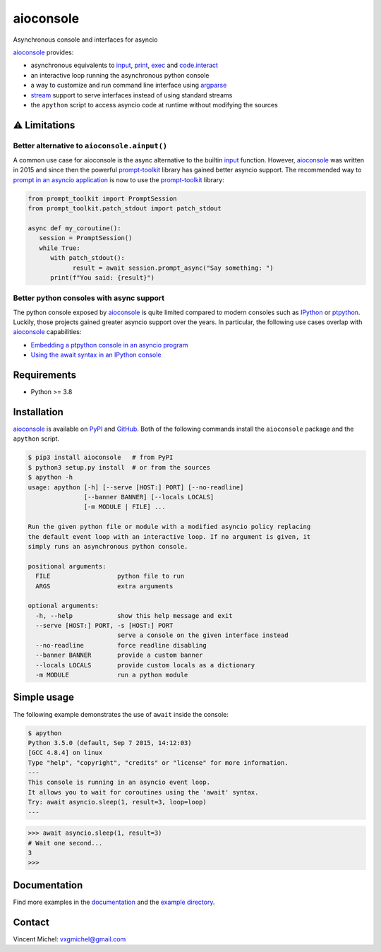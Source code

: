 aioconsole
==========

|docs-badge| |cov-badge| |ci-badge| |version-badge| |pyversion-badge|


Asynchronous console and interfaces for asyncio

aioconsole_ provides:

* asynchronous equivalents to `input`_, `print`_, `exec`_ and `code.interact`_
* an interactive loop running the asynchronous python console
* a way to customize and run command line interface using `argparse`_
* `stream`_ support to serve interfaces instead of using standard streams
* the ``apython`` script to access asyncio code at runtime without modifying the sources

⚠️ Limitations
--------------

Better alternative to ``aioconsole.ainput()``
^^^^^^^^^^^^^^^^^^^^^^^^^^^^^^^^^^^^^^^^^^^^^

A common use case for aioconsole is the async alternative to the builtin `input`_ function.
However, aioconsole_ was written in 2015 and since then the powerful prompt-toolkit_ library has gained better asyncio support.
The recommended way to `prompt in an asyncio application <https://python-prompt-toolkit.readthedocs.io/en/master/pages/asking_for_input.html#prompt-in-an-asyncio-application>`_ is now to use the `prompt-toolkit`_ library:

.. code:: python3

   from prompt_toolkit import PromptSession
   from prompt_toolkit.patch_stdout import patch_stdout

   async def my_coroutine():
      session = PromptSession()
      while True:
         with patch_stdout():
               result = await session.prompt_async("Say something: ")
         print(f"You said: {result}")


Better python consoles with async support
^^^^^^^^^^^^^^^^^^^^^^^^^^^^^^^^^^^^^^^^^

The python console exposed by `aioconsole`_ is quite limited compared to modern consoles such as `IPython`_ or `ptpython`_. Luckily, those projects gained greater asyncio support over the years. In particular, the following use cases overlap with `aioconsole`_ capabilities:

- `Embedding a ptpython console in an asyncio program <https://github.com/prompt-toolkit/ptpython/blob/master/examples/asyncio-python-embed.py>`_
- `Using the await syntax in an IPython console <https://ipython.readthedocs.io/en/stable/whatsnew/version7.html#autowait-asynchronous-repl>`_


Requirements
------------

*  Python \>= 3.8


Installation
------------

aioconsole_ is available on PyPI_ and GitHub_.
Both of the following commands install the ``aioconsole`` package
and the ``apython`` script.

.. code:: console

    $ pip3 install aioconsole   # from PyPI
    $ python3 setup.py install  # or from the sources
    $ apython -h
    usage: apython [-h] [--serve [HOST:] PORT] [--no-readline]
                   [--banner BANNER] [--locals LOCALS]
                   [-m MODULE | FILE] ...

    Run the given python file or module with a modified asyncio policy replacing
    the default event loop with an interactive loop. If no argument is given, it
    simply runs an asynchronous python console.

    positional arguments:
      FILE                  python file to run
      ARGS                  extra arguments

    optional arguments:
      -h, --help            show this help message and exit
      --serve [HOST:] PORT, -s [HOST:] PORT
                            serve a console on the given interface instead
      --no-readline         force readline disabling
      --banner BANNER       provide a custom banner
      --locals LOCALS       provide custom locals as a dictionary
      -m MODULE             run a python module



Simple usage
------------

The following example demonstrates the use of ``await`` inside the console:

.. code:: console

    $ apython
    Python 3.5.0 (default, Sep 7 2015, 14:12:03)
    [GCC 4.8.4] on linux
    Type "help", "copyright", "credits" or "license" for more information.
    ---
    This console is running in an asyncio event loop.
    It allows you to wait for coroutines using the 'await' syntax.
    Try: await asyncio.sleep(1, result=3, loop=loop)
    ---

.. code:: python3

    >>> await asyncio.sleep(1, result=3)
    # Wait one second...
    3
    >>>


Documentation
-------------

Find more examples in the documentation_ and the `example directory`_.


Contact
-------

Vincent Michel: vxgmichel@gmail.com

.. _aioconsole: https://pypi.python.org/pypi/aioconsole
.. _GitHub: https://github.com/vxgmichel/aioconsole
.. _input: https://docs.python.org/3/library/functions.html#input
.. _print: https://docs.python.org/3/library/functions.html#print
.. _exec: https://docs.python.org/3/library/functions.html#exec
.. _code.interact: https://docs.python.org/3/library/code.html#code.interact
.. _argparse: https://docs.python.org/dev/library/argparse.html
.. _stream: https://docs.python.org/3/library/asyncio-stream.html
.. _example directory: https://github.com/vxgmichel/aioconsole/blob/main/example
.. _documentation: http://aioconsole.readthedocs.io/
.. _PyPI: aioconsole_
.. _IPython: https://ipython.readthedocs.io
.. _ptpython: https://github.com/prompt-toolkit/ptpython
.. _prompt-toolkit: https://python-prompt-toolkit.readthedocs.io

.. |docs-badge| image:: https://readthedocs.org/projects/aioconsole/badge/?version=latest
   :target: http://aioconsole.readthedocs.io/
   :alt:

.. |ci-badge| image:: https://github.com/vxgmichel/aioconsole/workflows/CI/badge.svg
   :target: https://github.com/vxgmichel/aioconsole/actions?query=branch%3Amain
   :alt:

.. |cov-badge| image:: https://codecov.io/gh/vxgmichel/aioconsole/branch/main/graph/badge.svg
   :target: https://codecov.io/gh/vxgmichel/aioconsole
   :alt:

.. |version-badge| image:: https://img.shields.io/pypi/v/aioconsole.svg
   :target: https://pypi.python.org/pypi/aioconsole
   :alt:

.. |pyversion-badge| image:: https://img.shields.io/pypi/pyversions/aioconsole.svg
   :target: https://pypi.python.org/pypi/aioconsole
   :alt:
